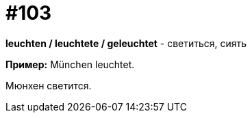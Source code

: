 [#18_035]
= #103

*leuchten / leuchtete / geleuchtet* - светиться, сиять

*Пример:*
München leuchtet. 

Мюнхен светится.